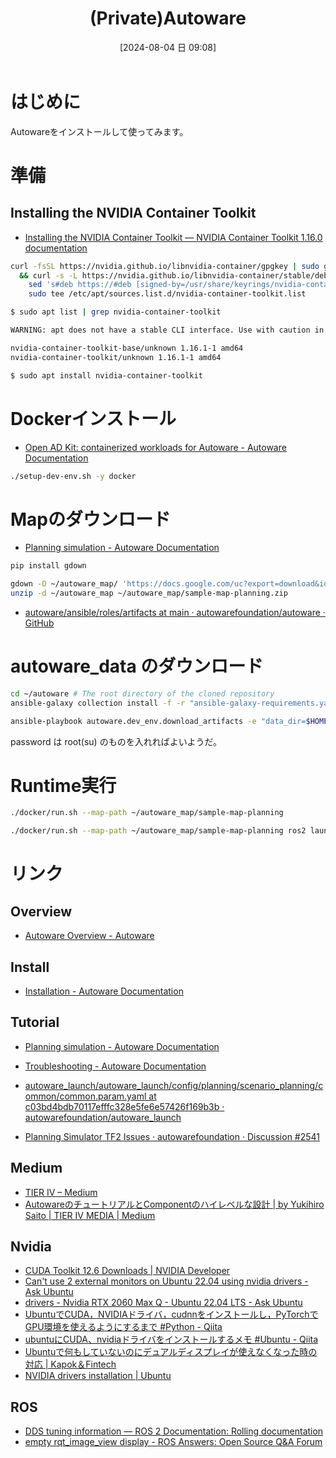 #+BLOG: wurly-blog
#+POSTID: 1560
#+ORG2BLOG:
#+DATE: [2024-08-04 日 09:08]
#+OPTIONS: toc:nil num:nil todo:nil pri:nil tags:nil ^:nil
#+CATEGORY: 
#+TAGS: 
#+DESCRIPTION:
#+TITLE: (Private)Autoware

* はじめに

Autowareをインストールして使ってみます。

* 準備

** Installing the NVIDIA Container Toolkit
 - [[https://docs.nvidia.com/datacenter/cloud-native/container-toolkit/latest/install-guide.html#installing-with-apt][Installing the NVIDIA Container Toolkit — NVIDIA Container Toolkit 1.16.0 documentation]]

#+begin_src bash
curl -fsSL https://nvidia.github.io/libnvidia-container/gpgkey | sudo gpg --dearmor -o /usr/share/keyrings/nvidia-container-toolkit-keyring.gpg \
  && curl -s -L https://nvidia.github.io/libnvidia-container/stable/deb/nvidia-container-toolkit.list | \
    sed 's#deb https://#deb [signed-by=/usr/share/keyrings/nvidia-container-toolkit-keyring.gpg] https://#g' | \
    sudo tee /etc/apt/sources.list.d/nvidia-container-toolkit.list
#+end_src

#+begin_src bash
$ sudo apt list | grep nvidia-container-toolkit

WARNING: apt does not have a stable CLI interface. Use with caution in scripts.

nvidia-container-toolkit-base/unknown 1.16.1-1 amd64
nvidia-container-toolkit/unknown 1.16.1-1 amd64
#+end_src

#+begin_src bash
$ sudo apt install nvidia-container-toolkit
#+end_src

* Dockerインストール
 - [[https://autowarefoundation.github.io/autoware-documentation/main/installation/autoware/docker-installation/][Open AD Kit: containerized workloads for Autoware - Autoware Documentation]]

#+begin_src bash
./setup-dev-env.sh -y docker
#+end_src

* Mapのダウンロード

 - [[https://autowarefoundation.github.io/autoware-documentation/main/tutorials/ad-hoc-simulation/planning-simulation/][Planning simulation - Autoware Documentation]]

#+begin_src bash
pip install gdown
#+end_src

#+begin_src bash
gdown -O ~/autoware_map/ 'https://docs.google.com/uc?export=download&id=1499_nsbUbIeturZaDj7jhUownh5fvXHd'
unzip -d ~/autoware_map ~/autoware_map/sample-map-planning.zip
#+end_src

 - [[https://github.com/autowarefoundation/autoware/tree/main/ansible/roles/artifacts][autoware/ansible/roles/artifacts at main · autowarefoundation/autoware · GitHub]]


* autoware_data のダウンロード

#+begin_src bash
cd ~/autoware # The root directory of the cloned repository
ansible-galaxy collection install -f -r "ansible-galaxy-requirements.yaml"
#+end_src

#+begin_src bash
ansible-playbook autoware.dev_env.download_artifacts -e "data_dir=$HOME/autoware_data" --ask-become-pass
#+end_src

password は root(su) のものを入れればよいようだ。

* Runtime実行

#+begin_src bash
./docker/run.sh --map-path ~/autoware_map/sample-map-planning
#+end_src


#+begin_src bash
./docker/run.sh --map-path ~/autoware_map/sample-map-planning ros2 launch autoware_launch planning_simulator.launch.xml map_path:=/autoware_map vehicle_model:=sample_vehicle sensor_model:=sample_sensor_kit
#+end_src

* リンク

** Overview
 - [[https://autoware.org/autoware-overview/][Autoware Overview - Autoware]]

** Install
 - [[https://autowarefoundation.github.io/autoware-documentation/main/installation/][Installation - Autoware Documentation]]

** Tutorial
 - [[https://autowarefoundation.github.io/autoware-documentation/main/tutorials/ad-hoc-simulation/planning-simulation/][Planning simulation - Autoware Documentation]]
 - [[https://autowarefoundation.github.io/autoware-documentation/main/support/troubleshooting/][Troubleshooting - Autoware Documentation]]

 - [[https://github.com/autowarefoundation/autoware_launch/blob/c03bd4bdb70117efffc328e5fe6e57426f169b3b/autoware_launch/config/planning/scenario_planning/common/common.param.yaml#L3][autoware_launch/autoware_launch/config/planning/scenario_planning/common/common.param.yaml at c03bd4bdb70117efffc328e5fe6e57426f169b3b · autowarefoundation/autoware_launch]]
 - [[https://github.com/orgs/autowarefoundation/discussions/2541][Planning Simulator TF2 Issues · autowarefoundation · Discussion #2541]]

** Medium
 - [[https://tieriv.medium.com/][TIER IV – Medium]]
 - [[https://medium.com/tier-iv-tech-blog/autoware%E3%81%AE%E3%83%81%E3%83%A5%E3%83%BC%E3%83%88%E3%83%AA%E3%82%A2%E3%83%AB%E3%81%A8component%E3%81%AE%E3%83%8F%E3%82%A4%E3%83%AC%E3%83%99%E3%83%AB%E3%81%AA%E8%A8%AD%E8%A8%88-67a8a2a1b9ba][AutowareのチュートリアルとComponentのハイレベルな設計 | by Yukihiro Saito | TIER IV MEDIA | Medium]]

** Nvidia
 - [[https://developer.nvidia.com/cuda-downloads?target_os=Linux&target_arch=x86_64&Distribution=Ubuntu&target_version=22.04&target_type=deb_network][CUDA Toolkit 12.6 Downloads | NVIDIA Developer]]
 - [[https://askubuntu.com/questions/1443039/cant-use-2-external-monitors-on-ubuntu-22-04-using-nvidia-drivers][Can't use 2 external monitors on Ubuntu 22.04 using nvidia drivers - Ask Ubuntu]]
 - [[https://askubuntu.com/questions/1467777/nvidia-rtx-2060-max-q-ubuntu-22-04-lts][drivers - Nvidia RTX 2060 Max Q - Ubuntu 22.04 LTS - Ask Ubuntu]]
 - [[https://qiita.com/tf63/items/0c6da72fe749319423b4][UbuntuでCUDA，NVIDIAドライバ，cudnnをインストールし，PyTorchでGPU環境を使えるようにするまで #Python - Qiita]]
 - [[https://qiita.com/porizou1/items/74d8264d6381ee2941bd][ubuntuにCUDA、nvidiaドライバをインストールするメモ #Ubuntu - Qiita]]
 - [[https://kp-ft.com/504][Ubuntuで何もしていないのにデュアルディスプレイが使えなくなった時の対応 | Kapok＆Fintech]]
 - [[https://ubuntu.com/server/docs/nvidia-drivers-installation][NVIDIA drivers installation | Ubuntu]]

** ROS
 - [[https://docs.ros.org/en/rolling/How-To-Guides/DDS-tuning.html][DDS tuning information — ROS 2 Documentation: Rolling documentation]]
 - [[https://answers.ros.org/question/349882/empty-rqt_image_view-display/][empty rqt_image_view display - ROS Answers: Open Source Q&A Forum]]

